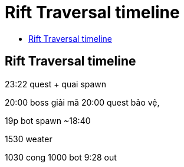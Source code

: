 = Rift Traversal timeline
:last-update-label!:
:toc:
:toc-title:

== Rift Traversal timeline

23:22 quest + quai spawn

20:00 boss giải mã
20:00 quest bảo vệ,

19p bot spawn ~18:40

1530 weater

1030 cong
1000 bot
9:28 out


